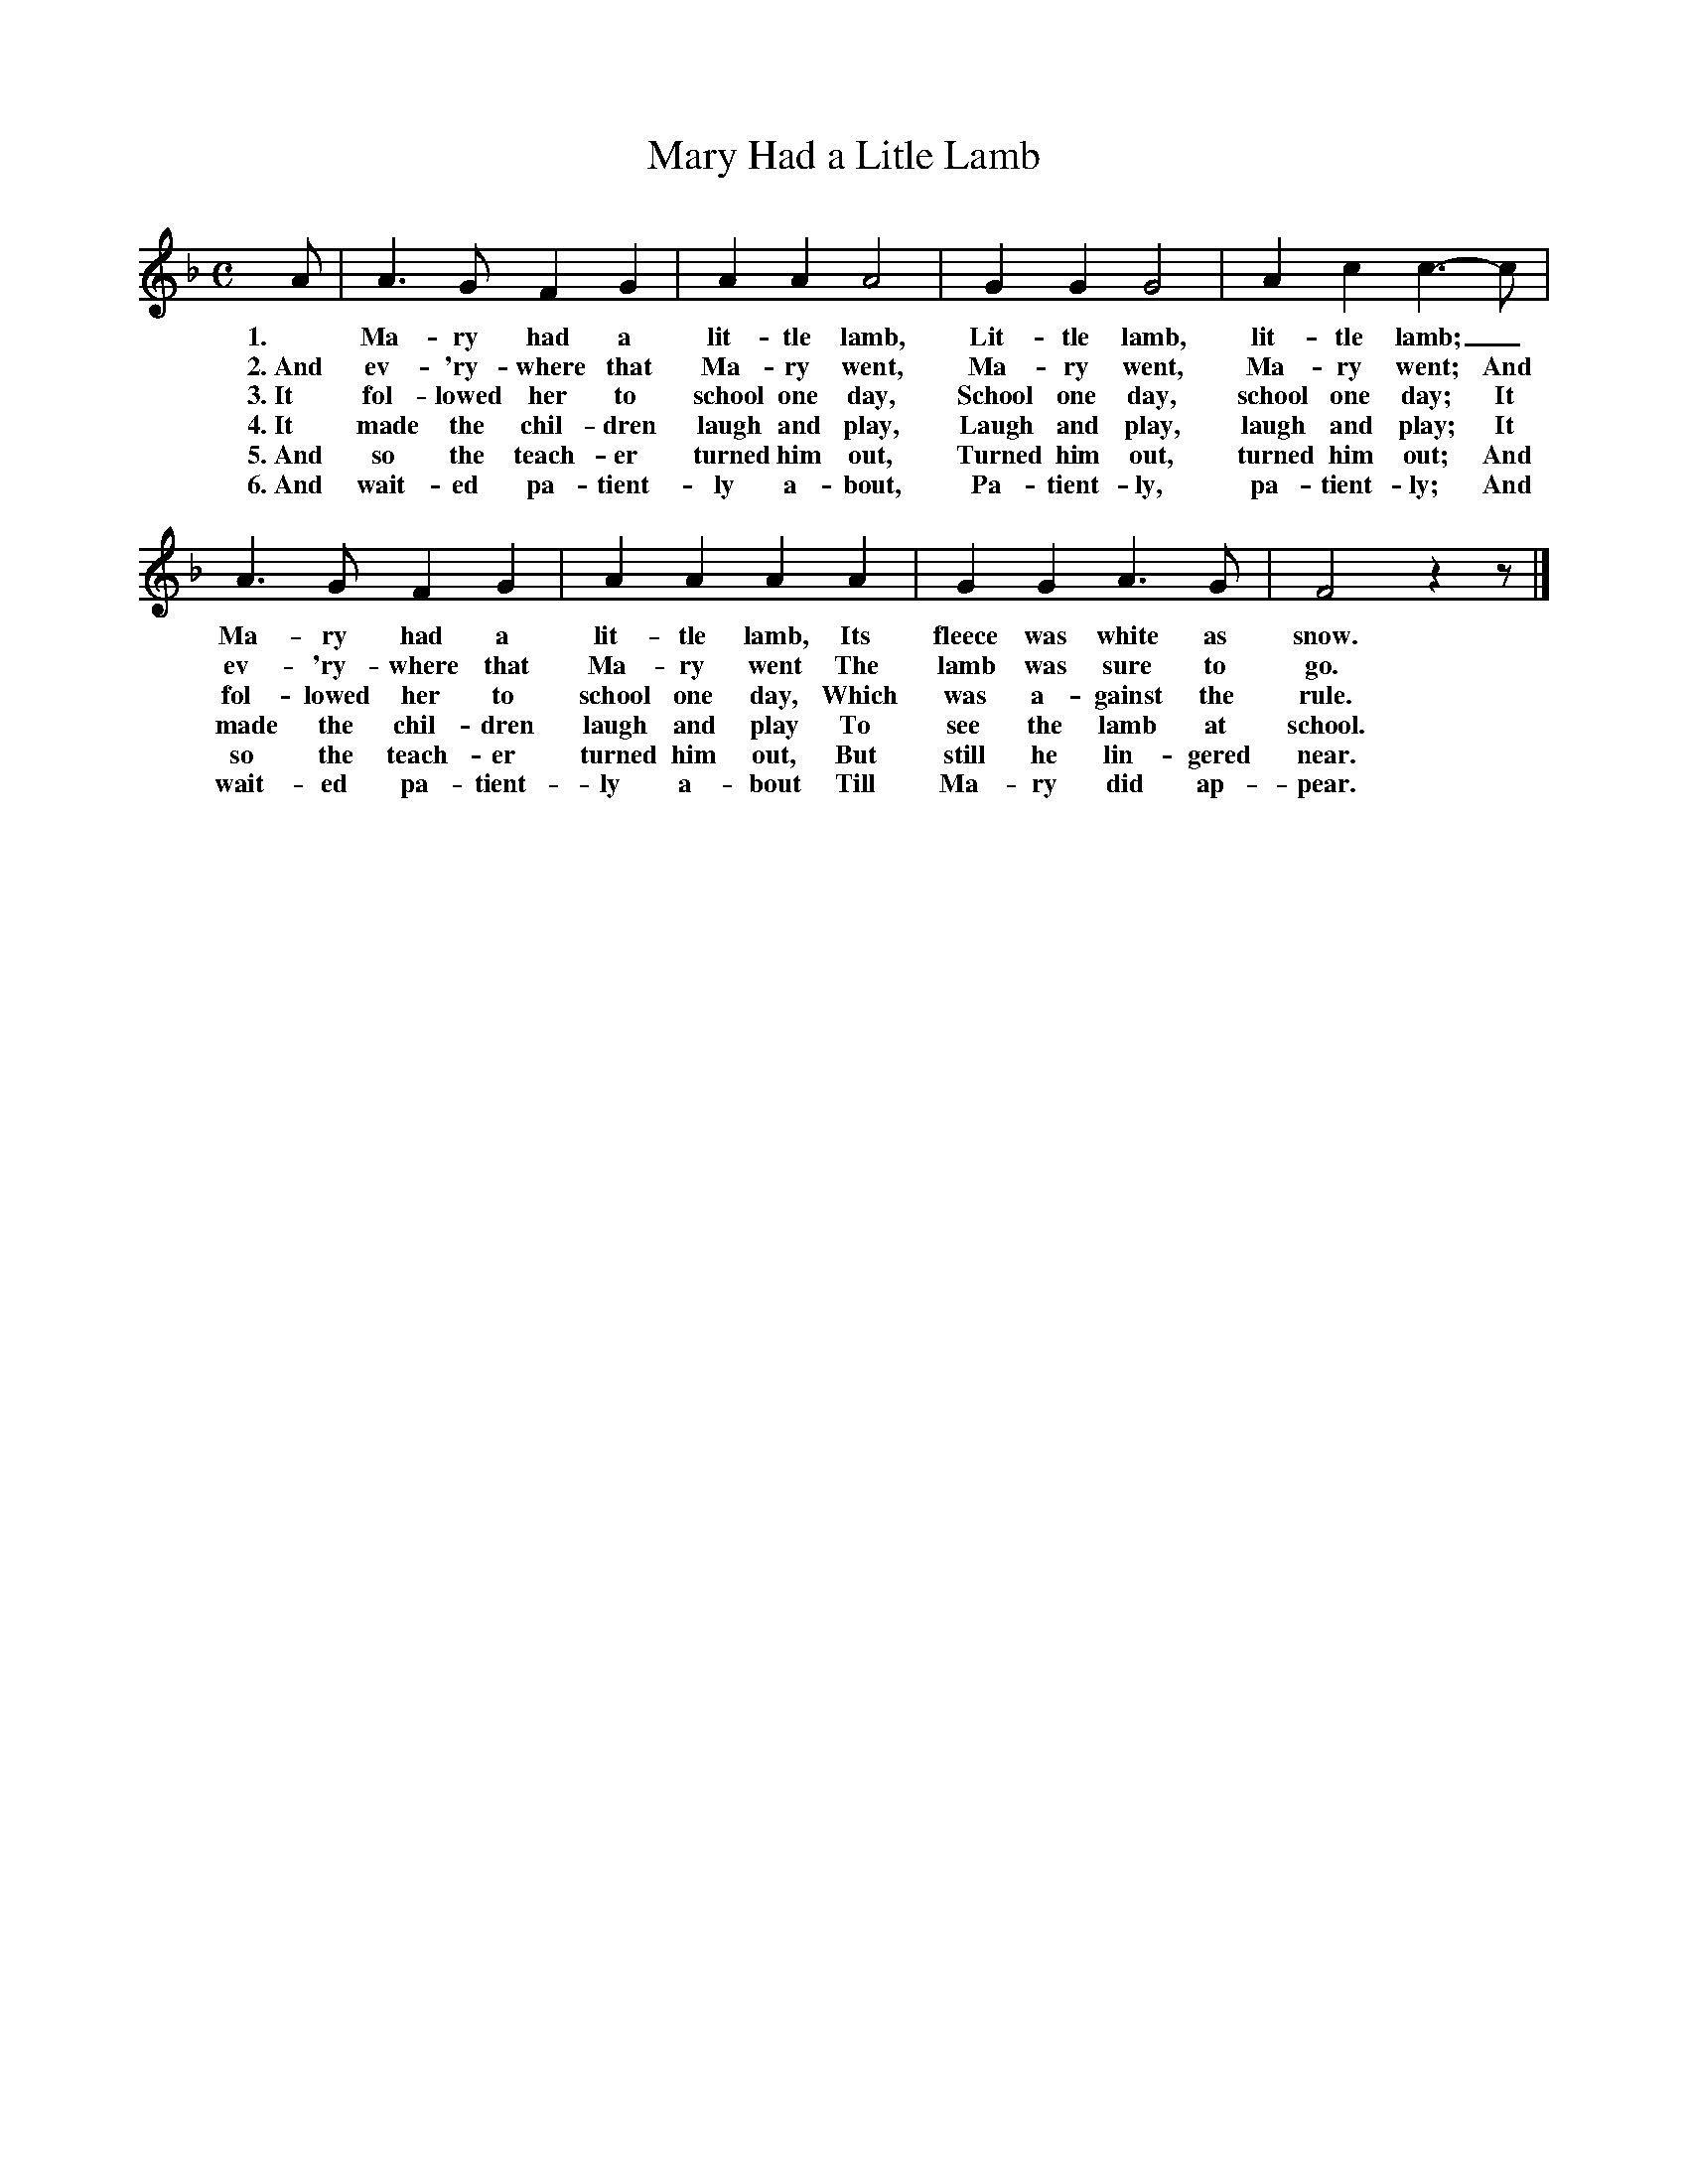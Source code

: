 X: 77
T: Mary Had a Litle Lamb
%R: air, march
B: "The Everyday Song Book", 1927
F: http://www.library.pitt.edu/happybirthday/pdf/The_Everyday_Song_Book.pdf
Z: 2017 John Chambers <jc:trillian.mit.edu>
M: C
L: 1/4
K: F
% - - - - - - - - - - - - - - - - - - - - - - - - - - - - -
A/ | A> G F G | A A A2 | G G G2 | A c c>- c |
w: 1.~ Ma-ry had a lit-tle lamb,            Lit-tle lamb, lit-tle lamb;_
w: 2.~And ev-'ry-where that Ma-ry went,     Ma-ry went, Ma-ry went;         And
w: 3.~It fol-lowed her to school one day,   School one day, school one day; It
w: 4.~It made the chil-dren laugh and play, Laugh and play, laugh and play; It
w: 5.~And so the teach-er turned him out,   Turned him out, turned him out; And
w: 6.~And wait-ed pa-tient-ly a-bout,       Pa-tient-ly, pa-tient-ly;       And
%
A> G F G | A A A A | G G A> G | F2 z z/ |]
w: Ma-ry had a lit-tle lamb,         Its fleece was white as snow.
w: ev-'ry-where that Ma-ry went      The lamb was sure to go.
w: fol-lowed her to school one day,  Which was a-gainst the rule.
w: made the chil-dren laugh and play To see the lamb at school.
w: so the teach-er turned him out,   But still he lin-gered near.
w: wait-ed pa-tient-ly a-bout        Till Ma-ry did ap-pear.
% - - - - - - - - - - - - - - - - - - - - - - - - - - - - -
